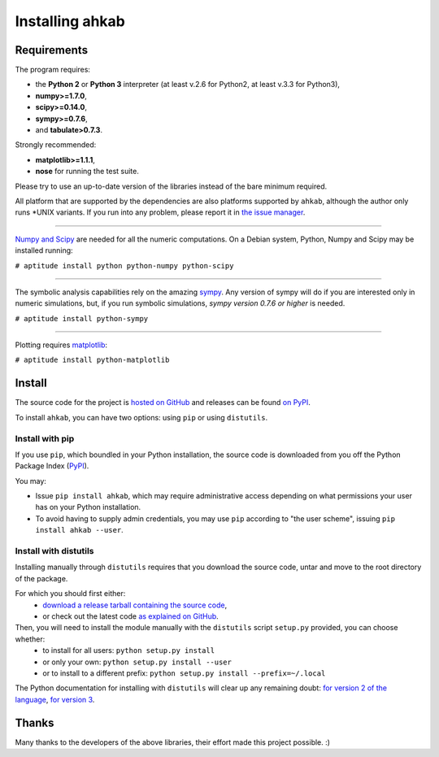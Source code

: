 Installing ahkab
''''''''''''''''

Requirements
------------

The program requires:

-  the **Python 2** or **Python 3** interpreter (at least v.2.6 for
   Python2, at least v.3.3 for Python3),
-  **numpy>=1.7.0**,
-  **scipy>=0.14.0**,
-  **sympy>=0.7.6**,
-  and **tabulate>0.7.3**.

Strongly recommended:

-  **matplotlib>=1.1.1**,
-  **nose** for running the test suite.

Please try to use an up-to-date version of the libraries instead of the
bare minimum required.

All platform that are supported by the dependencies are also platforms
supported by ``ahkab``, although the author only runs \*UNIX variants. If
you run into any problem, please report it in `the issue manager
<https://github.com/ahkab/ahkab/issues>`__.

--------------

`Numpy and Scipy <http://www.scipy.org/>`__ are needed for all the
numeric computations. On a Debian system, Python, Numpy and Scipy may be
installed running:

``# aptitude install python python-numpy python-scipy``

--------------

The symbolic analysis capabilities rely on the amazing
`sympy <http://www.sympy.org/>`__. Any version of sympy will do if you
are interested only in numeric simulations, but, if you run symbolic
simulations, *sympy version 0.7.6 or higher* is needed.

``# aptitude install python-sympy``

--------------

Plotting requires `matplotlib <http://matplotlib.sourceforge.net/>`__:

``# aptitude install python-matplotlib``

Install
-------

The source code for the project is `hosted on GitHub
<https://github.com/ahkab/ahkab>`__ and releases can be found `on PyPI
<https://pypi.python.org/pypi/ahkab/>`__.

To install ``ahkab``, you can have two options: using ``pip`` or using
``distutils``.

Install with pip
""""""""""""""""

If you use ``pip``, which boundled in your Python installation, the source code
is downloaded from you off the Python Package Index (`PyPI
<https://pypi.python.org/>`__).

You may:

- Issue ``pip install ahkab``, which may require administrative access depending
  on what permissions your user has on your Python installation.
- To avoid having to supply admin credentials, you may use ``pip`` according to
  "the user scheme", issuing ``pip install ahkab --user``.

Install with distutils
""""""""""""""""""""""

Installing manually through ``distutils`` requires that you download the source
code, untar and move to the root directory of the package.

For which you should first either:
  - `download a release tarball containing the source code
    <https://github.com/ahkab/ahkab/releases/>`__,
  - or check out the latest code `as explained on GitHub
    <https://help.github.com/articles/fetching-a-remote/#clone>`__.

Then, you will need to install the module manually with the ``distutils`` script ``setup.py`` provided, you can choose whether:
    - to install for all users: ``python setup.py install``
    - or only your own: ``python setup.py install --user``
    - or to install to a different prefix: ``python setup.py install
      --prefix=~/.local``

The Python documentation for installing with ``distutils`` will clear up any
remaining doubt: `for version 2 of the language
<https://docs.python.org/2/install/#the-new-standard-distutils>`__, `for version
3 <https://docs.python.org/3/install/>`__.

Thanks
------

Many thanks to the developers of the above libraries, their effort made
this project possible. :)
